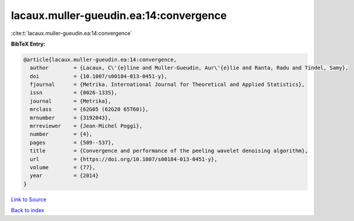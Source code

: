 lacaux.muller-gueudin.ea:14:convergence
=======================================

:cite:t:`lacaux.muller-gueudin.ea:14:convergence`

**BibTeX Entry:**

.. code-block:: bibtex

   @article{lacaux.muller-gueudin.ea:14:convergence,
     author        = {Lacaux, C\'{e}line and Muller-Gueudin, Aur\'{e}lie and Ranta, Radu and Tindel, Samy},
     doi           = {10.1007/s00184-013-0451-y},
     fjournal      = {Metrika. International Journal for Theoretical and Applied Statistics},
     issn          = {0026-1335},
     journal       = {Metrika},
     mrclass       = {62G05 (62G20 65T60)},
     mrnumber      = {3192043},
     mrreviewer    = {Jean-Michel Poggi},
     number        = {4},
     pages         = {509--537},
     title         = {Convergence and performance of the peeling wavelet denoising algorithm},
     url           = {https://doi.org/10.1007/s00184-013-0451-y},
     volume        = {77},
     year          = {2014}
   }

`Link to Source <https://doi.org/10.1007/s00184-013-0451-y},>`_


`Back to index <../By-Cite-Keys.html>`_
